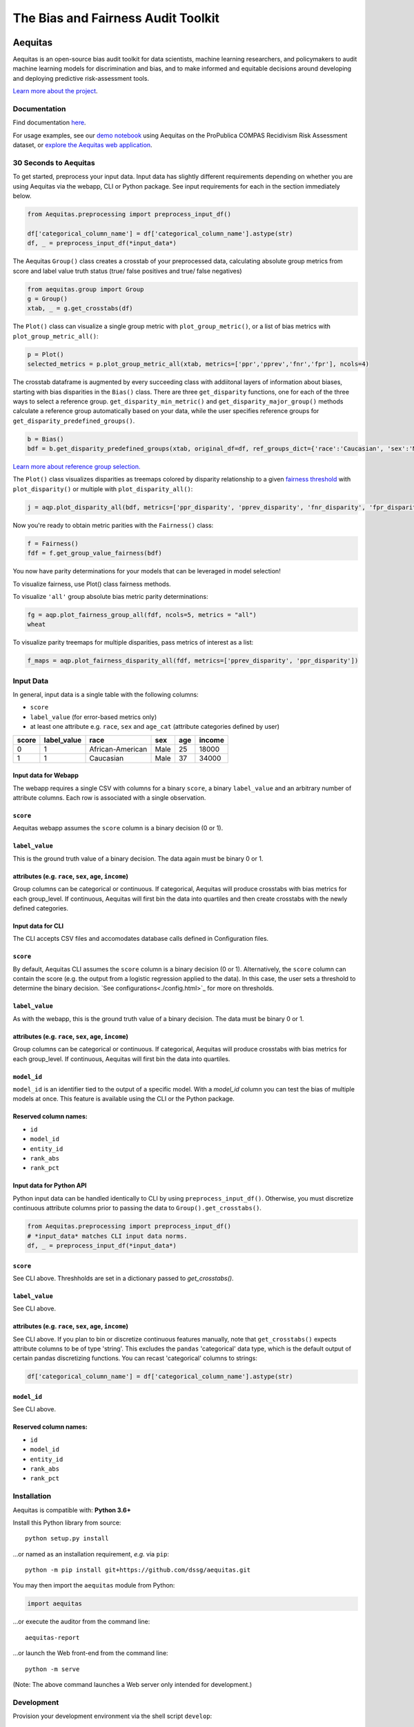 ========================================================
The Bias and Fairness Audit Toolkit
========================================================


.. figure:: src/aequitas_webapp/static/images/aequitas_header.png
    :scale: 50 %


--------
Aequitas
--------

Aequitas is an open-source bias audit toolkit for data scientists, machine learning researchers, and policymakers to audit machine learning models for discrimination and bias, and to make informed and equitable decisions around developing and deploying predictive risk-assessment tools.

`Learn more about the project <http://dsapp.uchicago.edu/aequitas/>`_.

Documentation
=============

Find documentation `here <https://dssg.github.io/aequitas/>`_.

For usage examples, see our `demo notebook <https://github.com/dssg/aequitas/blob/master/docs/source/examples/compas_demo.ipynb>`_ using Aequitas on the ProPublica COMPAS Recidivism Risk Assessment dataset, or `explore the Aequitas web application <http://aequitas.dssg.io/>`_.

30 Seconds to Aequitas
======================
To get started, preprocess your input data. Input data has slightly different requirements depending on whether you are using Aequitas via the webapp, CLI or Python package. See input requirements for each in the section immediately below.

.. code-block:: python

    from Aequitas.preprocessing import preprocess_input_df()
    
    df['categorical_column_name'] = df['categorical_column_name'].astype(str)
    df, _ = preprocess_input_df(*input_data*)

The Aequitas ``Group()`` class creates a crosstab of your preprocessed data, calculating absolute group metrics from score and label value truth status (true/ false positives and true/ false negatives)

.. code-block:: python

    from aequitas.group import Group
    g = Group()
    xtab, _ = g.get_crosstabs(df)

The ``Plot()`` class can visualize a single group metric with ``plot_group_metric()``, or a list of bias metrics with ``plot_group_metric_all()``:

.. code-block:: python

    p = Plot()
    selected_metrics = p.plot_group_metric_all(xtab, metrics=['ppr','pprev','fnr','fpr'], ncols=4)


.. figure:: docs/_static/selected_group_metrics.png
   :scale: 100%

The crosstab dataframe is augmented by every succeeding class with addiitonal layers of information about biases, starting with bias disparities in the ``Bias()`` class. There are three ``get_disparity`` functions, one for each of the three ways to select a reference group. ``get_disparity_min_metric()`` and ``get_disparity_major_group()`` methods calculate a reference group automatically based on your data, while the user specifies reference groups for ``get_disparity_predefined_groups()``.

.. code-block:: python

    b = Bias()
    bdf = b.get_disparity_predefined_groups(xtab, original_df=df, ref_groups_dict={'race':'Caucasian', 'sex':'Male', 'age_cat':'25 - 45'}, alpha=0.05, mask_significance=True)

`Learn more about reference group selection. <https://dssg.github.io/aequitas/config.html>`_


The ``Plot()`` class visualizes disparities as treemaps colored by disparity relationship to a given `fairness threshold <https://dssg.github.io/aequitas/config.html>`_ with ``plot_disparity()`` or multiple with ``plot_disparity_all()``:

.. code-block:: python

    j = aqp.plot_disparity_all(bdf, metrics=['ppr_disparity', 'pprev_disparity', 'fnr_disparity', 'fpr_disparity', 'precision_disparity', 'fdr_disparity'], attributes=['race'], significance_alpha=0.05)

.. figure:: docs/_static/selected_treemaps.png
   :scale: 100%


Now you're ready to obtain metric parities with the ``Fairness()`` class:

.. code-block:: python

    f = Fairness()
    fdf = f.get_group_value_fairness(bdf)

You now have parity determinations for your models that can be leveraged in model selection!

To visualize fairness, use Plot() class fairness methods.

To visualize ``'all'`` group absolute bias metric parity determinations:

.. code-block:: python

    fg = aqp.plot_fairness_group_all(fdf, ncols=5, metrics = "all")
    wheat


.. figure:: docs/_static/all_fairness_group.png
   :scale: 100%


To visualize parity treemaps for multiple disparities, pass metrics of interest as a list:

.. code-block:: python

    f_maps = aqp.plot_fairness_disparity_all(fdf, metrics=['pprev_disparity', 'ppr_disparity'])

.. figure:: docs/_static/fairness_selected_disparities_race.png
   :scale: 100%

Input Data
==========
In general, input data is a single table with the following columns:

- ``score``
- ``label_value`` (for error-based metrics only)
- at least one attribute e.g. ``race``, ``sex`` and ``age_cat`` (attribute categories defined by user)

=====  ===========  ================  ==== === ======
score  label_value  race              sex  age income
=====  ===========  ================  ==== === ======
0      1            African-American  Male 25  18000
1      1            Caucasian         Male 37  34000
=====  ===========  ================  ==== === ======

Input data for Webapp
---------------------

The webapp requires a single CSV with columns for a binary ``score``, a binary ``label_value`` and an arbitrary number of attribute columns. Each row is associated with a single observation.

.. figure:: docs/_static/webapp_input.png
   :height: 240px
   :width: 320px


``score``
---------
Aequitas webapp assumes the ``score`` column is a binary decision (0 or 1).


``label_value``
---------------
This is the ground truth value of a binary decision. The data again must be binary 0 or 1.


attributes (e.g. ``race``, ``sex``, ``age``, ``income``)
---------------------------------------------------------
Group columns can be categorical or continuous. If categorical, Aequitas will produce crosstabs with bias metrics for each group_level. If continuous, Aequitas will first bin the data into quartiles and then create crosstabs with the newly defined categories.


Input data for CLI
------------------

The CLI accepts CSV files and accomodates database calls defined in Configuration files. 

.. figure:: docs/_static/CLI_input.png
   :height: 240px
   :width: 320px


``score``
---------
By default, Aequitas CLI assumes the ``score`` column is a binary decision (0 or 1). Alternatively, the ``score`` column can contain the score (e.g. the output from a logistic regression applied to the data). In this case, the user sets a threshold to determine the binary decision. `See configurations<./config.html>`_ for more on thresholds.


``label_value``
---------------
As with the webapp, this is the ground truth value of a binary decision. The data must be binary 0 or 1.


attributes (e.g. ``race``, ``sex``, ``age``, ``income``)
---------------------------------------------------------
Group columns can be categorical or continuous. If categorical, Aequitas will produce crosstabs with bias metrics for each group_level. If continuous, Aequitas will first bin the data into quartiles.

``model_id``
------------
``model_id`` is an identifier tied to the output of a specific model. With a `model_id` column you can test the bias of multiple models at once. This feature is available using the CLI or the Python package.


Reserved column names:
----------------------

* ``id``
* ``model_id``
* ``entity_id``
* ``rank_abs``
* ``rank_pct``


Input data for Python API
-------------------------
Python input data can be handled identically to CLI by using ``preprocess_input_df()``. Otherwise, you must discretize continuous attribute columns prior to passing the data to ``Group().get_crosstabs()``.

.. code-block:: python

    from Aequitas.preprocessing import preprocess_input_df()
    # *input_data* matches CLI input data norms.
    df, _ = preprocess_input_df(*input_data*)


.. figure:: docs/_static/python_input.png
   :height: 240px
   :width: 320px

``score``
---------
See CLI above. Threshholds are set in a dictionary passed to `get_crosstabs()`.

``label_value``
---------------
See CLI above.

attributes (e.g. ``race``, ``sex``, ``age``, ``income``)
---------------------------------------------------------
See CLI above. If you plan to bin or discretize continuous features manually, note that ``get_crosstabs()`` expects attribute columns to be of type 'string'. This excludes the ``pandas`` 'categorical' data type, which is the default output of certain pandas discretizing functions. You can recast 'categorical' columns to strings:

.. code-block:: python

   df['categorical_column_name'] = df['categorical_column_name'].astype(str)

``model_id``
------------
See CLI above.


Reserved column names:
----------------------
* ``id``
* ``model_id``
* ``entity_id``
* ``rank_abs``
* ``rank_pct``


Installation
============

Aequitas is compatible with: **Python 3.6+**

Install this Python library from source::

    python setup.py install

...or named as an installation requirement, *e.g.* via ``pip``::

    python -m pip install git+https://github.com/dssg/aequitas.git

You may then import the ``aequitas`` module from Python:

.. code-block:: python

    import aequitas

...or execute the auditor from the command line::

    aequitas-report

...or launch the Web front-end from the command line::

    python -m serve

(Note: The above command launches a Web server only intended for development.)


Development
===========

Provision your development environment via the shell script ``develop``::

    ./develop

Common development tasks, such as deploying the webapp, may then be handled via ``manage``::

    manage --help

Containerization
================

To build a Docker container of Aequitas::

    docker build -t aequitas .

...or simply via ``manage``::

    manage container build

The Docker image's container defaults to launching the development Web server, though this can be overridden via the Docker "command" and/or "entrypoint".

To run such a container, supporting the Web server, on-the-fly::

    docker run -p 5000:5000 -e "HOST=0.0.0.0" aequitas

...or, manage a development container via ``manage``::

    manage container [create|start|stop]

To contact the team, please email us at [aequitas at uchicago dot edu]

Citing Aequitas
===============

If you use Aequitas in a scientific publication, we would appreciate citations to the following paper:

Pedro Saleiro, Benedict Kuester, Abby Stevens, Ari Anisfeld, Loren Hinkson, Jesse London, Rayid Ghani, Aequitas: A Bias and Fairness Audit Toolkit,  arXiv preprint arXiv:1811.05577 (2018). ( `PDF <https://arxiv.org/pdf/1811.05577.pdf>`_)


   @article{2018aequitas,
     title={Aequitas: A Bias and Fairness Audit Toolkit},
     author={Saleiro, Pedro and Kuester, Benedict and Stevens, Abby and Anisfeld, Ari and Hinkson, Loren and London, Jesse and Ghani, Rayid},
     journal={arXiv preprint arXiv:1811.05577},
     year={2018}}

|
|
|
|
|
|


© 2018 Center for Data Science and Public Policy - University of Chicago

